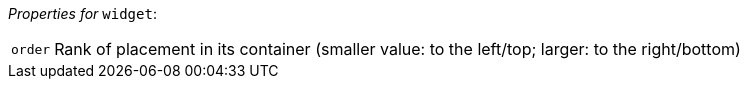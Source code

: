 // 3Worlds documentation for node widget
// CAUTION: generated code - do not modify
// generated by CentralResourceGenerator on Mon Aug 02 11:45:22 AEST 2021

_Properties for_ `widget`:

[horizontal]
`order`:: Rank of placement in its container (smaller value: to the left/top; larger: to the right/bottom)


